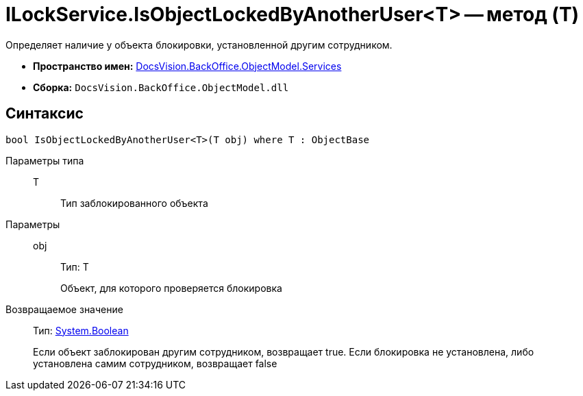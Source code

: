 = ILockService.IsObjectLockedByAnotherUser<T> -- метод (T)

Определяет наличие у объекта блокировки, установленной другим сотрудником.

* *Пространство имен:* xref:api/DocsVision/BackOffice/ObjectModel/Services/Services_NS.adoc[DocsVision.BackOffice.ObjectModel.Services]
* *Сборка:* `DocsVision.BackOffice.ObjectModel.dll`

== Синтаксис

[source,csharp]
----
bool IsObjectLockedByAnotherUser<T>(T obj) where T : ObjectBase
----

Параметры типа::
T:::
Тип заблокированного объекта

Параметры::
obj:::
Тип: T
+
Объект, для которого проверяется блокировка

Возвращаемое значение::
Тип: http://msdn.microsoft.com/ru-ru/library/system.boolean.aspx[System.Boolean]
+
Если объект заблокирован другим сотрудником, возвращает true. Если блокировка не установлена, либо установлена самим сотрудником, возвращает false
